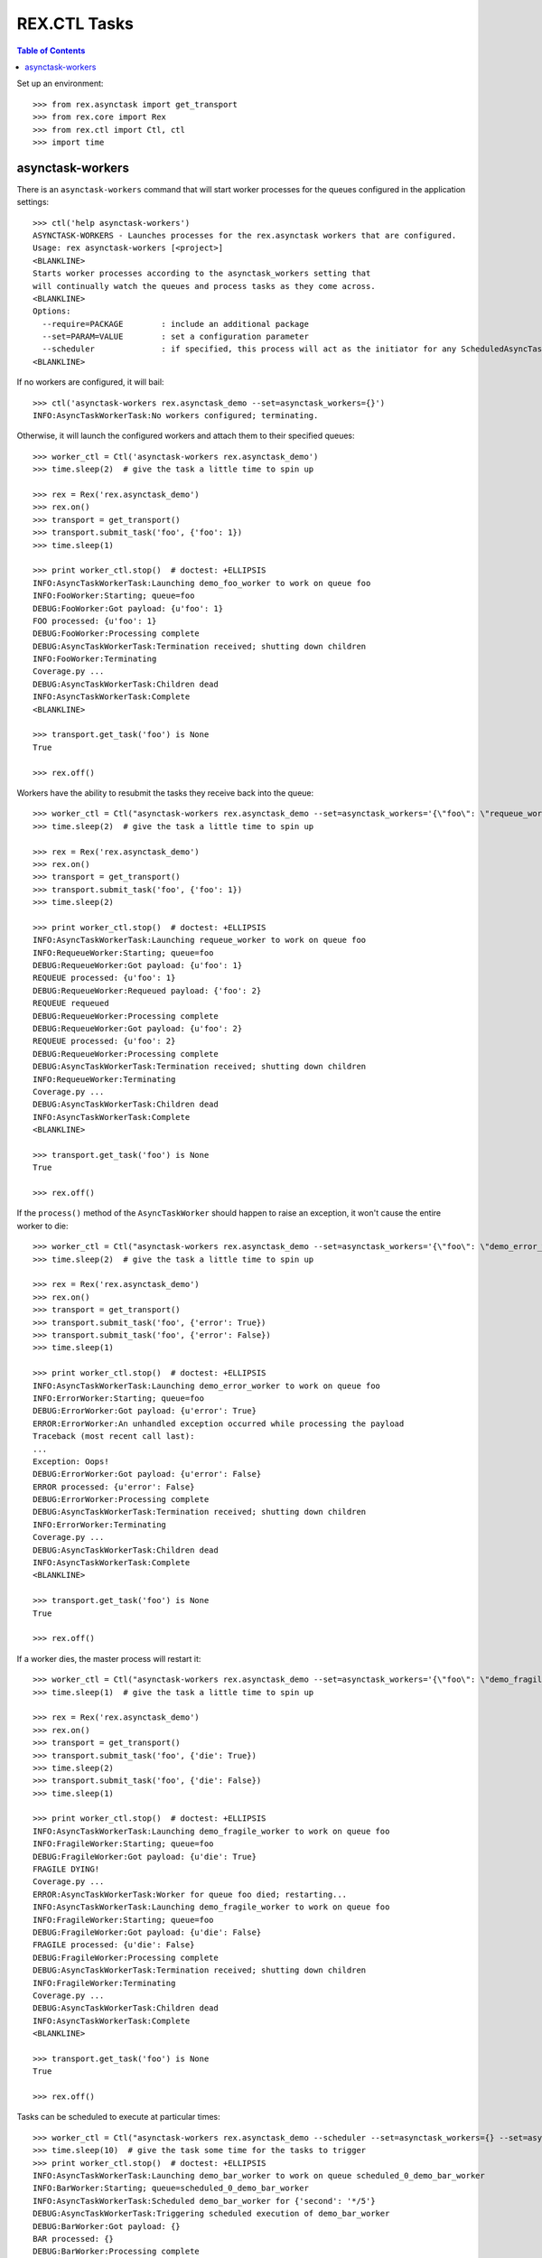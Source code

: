 *************
REX.CTL Tasks
*************

.. contents:: Table of Contents


Set up an environment::

    >>> from rex.asynctask import get_transport
    >>> from rex.core import Rex
    >>> from rex.ctl import Ctl, ctl
    >>> import time


asynctask-workers
=================

There is an ``asynctask-workers`` command that will start worker processes for
the queues configured in the application settings::

    >>> ctl('help asynctask-workers')
    ASYNCTASK-WORKERS - Launches processes for the rex.asynctask workers that are configured.
    Usage: rex asynctask-workers [<project>]
    <BLANKLINE>
    Starts worker processes according to the asynctask_workers setting that
    will continually watch the queues and process tasks as they come across.
    <BLANKLINE>
    Options:
      --require=PACKAGE        : include an additional package
      --set=PARAM=VALUE        : set a configuration parameter
      --scheduler              : if specified, this process will act as the initiator for any ScheduledAsyncTaskWorkers that are configured. This should only be enabled for one process in cluster of workers.
    <BLANKLINE>

If no workers are configured, it will bail::

    >>> ctl('asynctask-workers rex.asynctask_demo --set=asynctask_workers={}')
    INFO:AsyncTaskWorkerTask:No workers configured; terminating.


Otherwise, it will launch the configured workers and attach them to their
specified queues::

    >>> worker_ctl = Ctl('asynctask-workers rex.asynctask_demo')
    >>> time.sleep(2)  # give the task a little time to spin up

    >>> rex = Rex('rex.asynctask_demo')
    >>> rex.on()
    >>> transport = get_transport()
    >>> transport.submit_task('foo', {'foo': 1})
    >>> time.sleep(1)

    >>> print worker_ctl.stop()  # doctest: +ELLIPSIS
    INFO:AsyncTaskWorkerTask:Launching demo_foo_worker to work on queue foo
    INFO:FooWorker:Starting; queue=foo
    DEBUG:FooWorker:Got payload: {u'foo': 1}
    FOO processed: {u'foo': 1}
    DEBUG:FooWorker:Processing complete
    DEBUG:AsyncTaskWorkerTask:Termination received; shutting down children
    INFO:FooWorker:Terminating
    Coverage.py ...
    DEBUG:AsyncTaskWorkerTask:Children dead
    INFO:AsyncTaskWorkerTask:Complete
    <BLANKLINE>

    >>> transport.get_task('foo') is None
    True

    >>> rex.off()


Workers have the ability to resubmit the tasks they receive back into the
queue::

    >>> worker_ctl = Ctl("asynctask-workers rex.asynctask_demo --set=asynctask_workers='{\"foo\": \"requeue_worker\"}'")
    >>> time.sleep(2)  # give the task a little time to spin up

    >>> rex = Rex('rex.asynctask_demo')
    >>> rex.on()
    >>> transport = get_transport()
    >>> transport.submit_task('foo', {'foo': 1})
    >>> time.sleep(2)

    >>> print worker_ctl.stop()  # doctest: +ELLIPSIS
    INFO:AsyncTaskWorkerTask:Launching requeue_worker to work on queue foo
    INFO:RequeueWorker:Starting; queue=foo
    DEBUG:RequeueWorker:Got payload: {u'foo': 1}
    REQUEUE processed: {u'foo': 1}
    DEBUG:RequeueWorker:Requeued payload: {'foo': 2}
    REQUEUE requeued
    DEBUG:RequeueWorker:Processing complete
    DEBUG:RequeueWorker:Got payload: {u'foo': 2}
    REQUEUE processed: {u'foo': 2}
    DEBUG:RequeueWorker:Processing complete
    DEBUG:AsyncTaskWorkerTask:Termination received; shutting down children
    INFO:RequeueWorker:Terminating
    Coverage.py ...
    DEBUG:AsyncTaskWorkerTask:Children dead
    INFO:AsyncTaskWorkerTask:Complete
    <BLANKLINE>

    >>> transport.get_task('foo') is None
    True

    >>> rex.off()


If the ``process()`` method of the ``AsyncTaskWorker`` should happen to raise
an exception, it won't cause the entire worker to die::

    >>> worker_ctl = Ctl("asynctask-workers rex.asynctask_demo --set=asynctask_workers='{\"foo\": \"demo_error_worker\"}'")
    >>> time.sleep(2)  # give the task a little time to spin up

    >>> rex = Rex('rex.asynctask_demo')
    >>> rex.on()
    >>> transport = get_transport()
    >>> transport.submit_task('foo', {'error': True})
    >>> transport.submit_task('foo', {'error': False})
    >>> time.sleep(1)

    >>> print worker_ctl.stop()  # doctest: +ELLIPSIS
    INFO:AsyncTaskWorkerTask:Launching demo_error_worker to work on queue foo
    INFO:ErrorWorker:Starting; queue=foo
    DEBUG:ErrorWorker:Got payload: {u'error': True}
    ERROR:ErrorWorker:An unhandled exception occurred while processing the payload
    Traceback (most recent call last):
    ...
    Exception: Oops!
    DEBUG:ErrorWorker:Got payload: {u'error': False}
    ERROR processed: {u'error': False}
    DEBUG:ErrorWorker:Processing complete
    DEBUG:AsyncTaskWorkerTask:Termination received; shutting down children
    INFO:ErrorWorker:Terminating
    Coverage.py ...
    DEBUG:AsyncTaskWorkerTask:Children dead
    INFO:AsyncTaskWorkerTask:Complete
    <BLANKLINE>

    >>> transport.get_task('foo') is None
    True

    >>> rex.off()


If a worker dies, the master process will restart it::

    >>> worker_ctl = Ctl("asynctask-workers rex.asynctask_demo --set=asynctask_workers='{\"foo\": \"demo_fragile_worker\"}'")
    >>> time.sleep(1)  # give the task a little time to spin up

    >>> rex = Rex('rex.asynctask_demo')
    >>> rex.on()
    >>> transport = get_transport()
    >>> transport.submit_task('foo', {'die': True})
    >>> time.sleep(2)
    >>> transport.submit_task('foo', {'die': False})
    >>> time.sleep(1)

    >>> print worker_ctl.stop()  # doctest: +ELLIPSIS
    INFO:AsyncTaskWorkerTask:Launching demo_fragile_worker to work on queue foo
    INFO:FragileWorker:Starting; queue=foo
    DEBUG:FragileWorker:Got payload: {u'die': True}
    FRAGILE DYING!
    Coverage.py ...
    ERROR:AsyncTaskWorkerTask:Worker for queue foo died; restarting...
    INFO:AsyncTaskWorkerTask:Launching demo_fragile_worker to work on queue foo
    INFO:FragileWorker:Starting; queue=foo
    DEBUG:FragileWorker:Got payload: {u'die': False}
    FRAGILE processed: {u'die': False}
    DEBUG:FragileWorker:Processing complete
    DEBUG:AsyncTaskWorkerTask:Termination received; shutting down children
    INFO:FragileWorker:Terminating
    Coverage.py ...
    DEBUG:AsyncTaskWorkerTask:Children dead
    INFO:AsyncTaskWorkerTask:Complete
    <BLANKLINE>

    >>> transport.get_task('foo') is None
    True

    >>> rex.off()


Tasks can be scheduled to execute at particular times::

    >>> worker_ctl = Ctl("asynctask-workers rex.asynctask_demo --scheduler --set=asynctask_workers={} --set=asynctask_scheduled_workers='[{\"worker\": \"demo_bar_worker\", \"second\": \"*/5\"}]'")
    >>> time.sleep(10)  # give the task some time for the tasks to trigger
    >>> print worker_ctl.stop()  # doctest: +ELLIPSIS
    INFO:AsyncTaskWorkerTask:Launching demo_bar_worker to work on queue scheduled_0_demo_bar_worker
    INFO:BarWorker:Starting; queue=scheduled_0_demo_bar_worker
    INFO:AsyncTaskWorkerTask:Scheduled demo_bar_worker for {'second': '*/5'}
    DEBUG:AsyncTaskWorkerTask:Triggering scheduled execution of demo_bar_worker
    DEBUG:BarWorker:Got payload: {}
    BAR processed: {}
    DEBUG:BarWorker:Processing complete
    DEBUG:AsyncTaskWorkerTask:Triggering scheduled execution of demo_bar_worker
    DEBUG:BarWorker:Got payload: {}
    BAR processed: {}
    DEBUG:BarWorker:Processing complete
    DEBUG:AsyncTaskWorkerTask:Termination received; shutting down scheduler
    DEBUG:AsyncTaskWorkerTask:Scheduler dead
    DEBUG:AsyncTaskWorkerTask:Termination received; shutting down children
    INFO:BarWorker:Terminating
    Coverage.py ...
    DEBUG:AsyncTaskWorkerTask:Children dead
    INFO:AsyncTaskWorkerTask:Complete
    <BLANKLINE>

    >>> worker_ctl = Ctl("asynctask-workers rex.asynctask_demo --scheduler")
    >>> time.sleep(1)  # give the task a little time to spin up
    >>> print worker_ctl.stop()  # doctest: +ELLIPSIS
    INFO:AsyncTaskWorkerTask:Launching demo_foo_worker to work on queue foo
    INFO:AsyncTaskWorkerTask:No schedules configured -- not starting scheduler
    INFO:FooWorker:Starting; queue=foo
    DEBUG:AsyncTaskWorkerTask:Termination received; shutting down children
    INFO:FooWorker:Terminating
    Coverage.py ...
    DEBUG:AsyncTaskWorkerTask:Children dead
    INFO:AsyncTaskWorkerTask:Complete
    <BLANKLINE>

